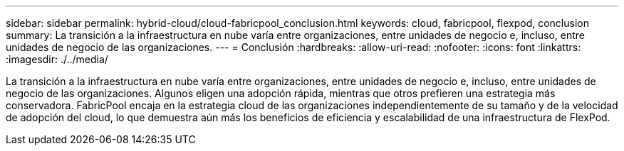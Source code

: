 ---
sidebar: sidebar 
permalink: hybrid-cloud/cloud-fabricpool_conclusion.html 
keywords: cloud, fabricpool, flexpod, conclusion 
summary: La transición a la infraestructura en nube varía entre organizaciones, entre unidades de negocio e, incluso, entre unidades de negocio de las organizaciones. 
---
= Conclusión
:hardbreaks:
:allow-uri-read: 
:nofooter: 
:icons: font
:linkattrs: 
:imagesdir: ./../media/


La transición a la infraestructura en nube varía entre organizaciones, entre unidades de negocio e, incluso, entre unidades de negocio de las organizaciones. Algunos eligen una adopción rápida, mientras que otros prefieren una estrategia más conservadora. FabricPool encaja en la estrategia cloud de las organizaciones independientemente de su tamaño y de la velocidad de adopción del cloud, lo que demuestra aún más los beneficios de eficiencia y escalabilidad de una infraestructura de FlexPod.
